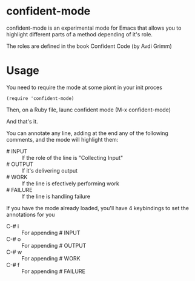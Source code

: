 * confident-mode

confident-mode is an experimental mode for Emacs that allows you to highlight different parts of a method depending of it's role.

The roles are defined in the book Confident Code (by Avdi Grimm)

* Usage

You need to require the mode at some piont in your init proces

#+BEGIN_SRC elisp
(require 'confident-mode)
#+END_SRC

Then, on a Ruby file, launc confident mode (M-x confident-mode)

And that's it.

You can annotate any line, adding at the end any of the following comments, and the mode will highlight them:

- # INPUT   :: If the role of the line is "Collecting Input"
- # OUTPUT  :: If it's delivering output
- # WORK    :: If the line is efectively performing work
- # FAILURE :: If the line is handling failure

If you have the mode already loaded, you'll have 4 keybindings to set the annotations for you

- C-# i :: For appending # INPUT
- C-# o :: For appending # OUTPUT
- C-# w :: For appending # WORK
- C-# f :: For appending # FAILURE

